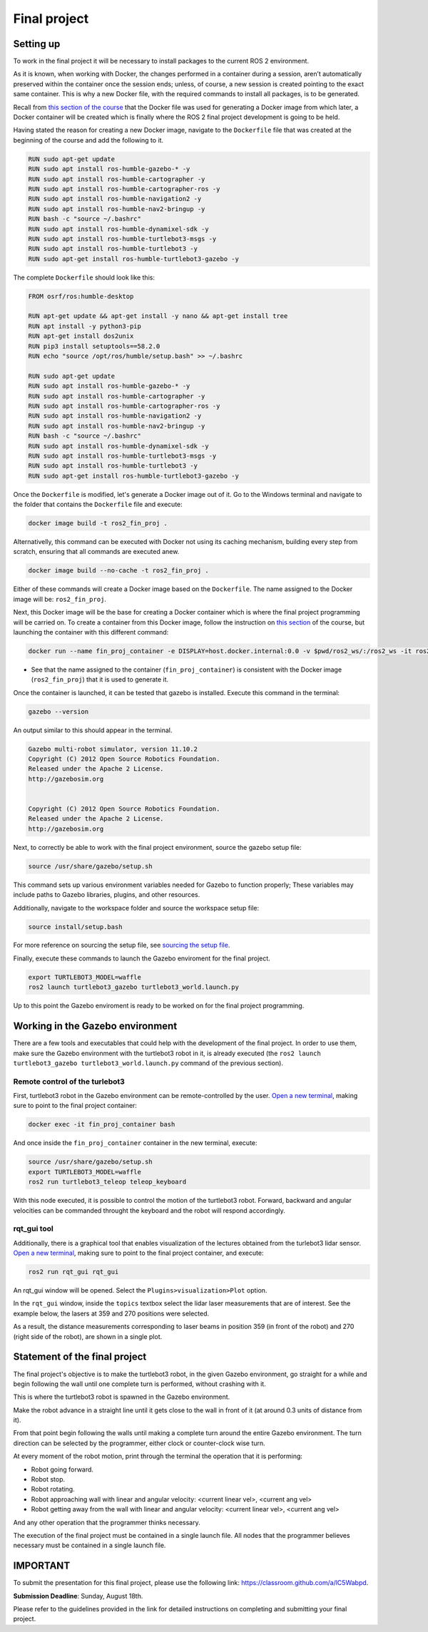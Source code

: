 Final project
=====

.. _final_project:

Setting up 
------------

To work in the final project it will be necessary to install packages to the current ROS 2 environment. 

As it is known, when working with Docker, the changes performed in a container during a session, aren’t automatically preserved within the container once the session ends; unless, of course, a new session is created pointing to the exact same container. This is why a new Docker file, with the required commands to install all packages, is to be generated. 

Recall from `this section of the course`_ that the Docker file was used for generating a Docker image from which later, a Docker container will be created which is finally where the ROS 2 final project development is going to be held. 

.. _this section of the course: https://ros2course.readthedocs.io/en/latest/Configuring%20environment.html#the-dockerfile-script-explained

Having stated the reason for creating a new Docker image, navigate to the ``Dockerfile`` file that was created at the beginning of the course and add the following to it.

.. code-block:: console

   RUN sudo apt-get update
   RUN sudo apt install ros-humble-gazebo-* -y
   RUN sudo apt install ros-humble-cartographer -y
   RUN sudo apt install ros-humble-cartographer-ros -y
   RUN sudo apt install ros-humble-navigation2 -y
   RUN sudo apt install ros-humble-nav2-bringup -y
   RUN bash -c "source ~/.bashrc"
   RUN sudo apt install ros-humble-dynamixel-sdk -y
   RUN sudo apt install ros-humble-turtlebot3-msgs -y
   RUN sudo apt install ros-humble-turtlebot3 -y
   RUN sudo apt-get install ros-humble-turtlebot3-gazebo -y

The complete ``Dockerfile`` should look like this:

.. code-block:: console

   FROM osrf/ros:humble-desktop

   RUN apt-get update && apt-get install -y nano && apt-get install tree 
   RUN apt install -y python3-pip
   RUN apt-get install dos2unix
   RUN pip3 install setuptools==58.2.0
   RUN echo "source /opt/ros/humble/setup.bash" >> ~/.bashrc

   RUN sudo apt-get update
   RUN sudo apt install ros-humble-gazebo-* -y
   RUN sudo apt install ros-humble-cartographer -y
   RUN sudo apt install ros-humble-cartographer-ros -y
   RUN sudo apt install ros-humble-navigation2 -y
   RUN sudo apt install ros-humble-nav2-bringup -y
   RUN bash -c "source ~/.bashrc"
   RUN sudo apt install ros-humble-dynamixel-sdk -y
   RUN sudo apt install ros-humble-turtlebot3-msgs -y
   RUN sudo apt install ros-humble-turtlebot3 -y
   RUN sudo apt-get install ros-humble-turtlebot3-gazebo -y

Once the ``Dockerfile`` is modified, let's generate a Docker image out of it. Go to the Windows terminal and navigate to the folder that contains the ``Dockerfile`` file and execute:

.. code-block:: console

   docker image build -t ros2_fin_proj .

Alternativelly, this command can be executed with Docker not using its caching mechanism, building every step from scratch, ensuring that all commands are executed anew.

.. code-block:: console

   docker image build --no-cache -t ros2_fin_proj .

Either of these commands will create a Docker image based on the ``Dockerfile``. The name assigned to the Docker image will be: ``ros2_fin_proj``.

.. image:: images/DockerImageFinProjCreated.png
   :alt: Docker image created for the final project.

Next, this Docker image will be the base for creating a Docker container which is where the final project programming will be carried on. To create a container from this Docker image, follow the instruction on `this section`_  of the course, but launching the container with this different command:

.. _`this section`: https://ros2course.readthedocs.io/en/latest/Installation%20and%20software%20setup.html#running-a-docker-container

.. code-block:: console

   docker run --name fin_proj_container -e DISPLAY=host.docker.internal:0.0 -v $pwd/ros2_ws/:/ros2_ws -it ros2_fin_proj

- See that the name assigned to the container (``fin_proj_container``) is consistent with the Docker image (``ros2_fin_proj``) that it is used to generate it. 

Once the container is launched, it can be tested that gazebo is installed. Execute this command in the terminal:

.. code-block:: console

   gazebo --version

An output similar to this should appear in the terminal.

.. code-block:: console

   Gazebo multi-robot simulator, version 11.10.2
   Copyright (C) 2012 Open Source Robotics Foundation.
   Released under the Apache 2 License.
   http://gazebosim.org


   Copyright (C) 2012 Open Source Robotics Foundation.
   Released under the Apache 2 License.
   http://gazebosim.org

.. image:: images/launchingContainerFinalProj.png
   :alt: Launching the container of the final project.

Next, to correctly be able to work with the final project environment, source the gazebo setup file:

.. code-block:: console

   source /usr/share/gazebo/setup.sh 

This command sets up various environment variables needed for Gazebo to function properly; These variables may include paths to Gazebo libraries, plugins, and other resources.

Additionally, navigate to the workspace folder and source the workspace setup file:

.. code-block:: console

   source install/setup.bash 

For more reference on sourcing the setup file, see `sourcing the setup file`_.

.. _sourcing the setup file: https://ros2course.readthedocs.io/en/latest/Configuring%20environment.html#workspace-sourcing

Finally, execute these commands to launch the Gazebo enviroment for the final project. 

.. code-block:: console

   export TURTLEBOT3_MODEL=waffle
   ros2 launch turtlebot3_gazebo turtlebot3_world.launch.py

.. image:: images/GazeboFinalProjEnv.png
   :alt: Gazebo environment for the final project.

Up to this point the Gazebo enviroment is ready to be worked on for the final project programming. 

Working in the Gazebo environment  
------------

There are a few tools and executables that could help with the development of the final project. In order to use them, make sure the Gazebo environment with the turtlebot3 robot in it, is already executed (the ``ros2 launch turtlebot3_gazebo turtlebot3_world.launch.py`` command of the previous section).

Remote control of the turlebot3 
~~~~~~~~~~~~~

First, turtlebot3 robot in the Gazebo environment can be remote-controlled by the user.  `Open a new terminal`_, making sure to point to the final project container: 

.. _open a new terminal: https://ros2course.readthedocs.io/en/latest/Installation%20and%20software%20setup.html#opening-a-new-terminal-for-the-docker-container

.. code-block:: console

   docker exec -it fin_proj_container bash

And once inside the ``fin_proj_container`` container in the new terminal, execute:

.. code-block:: console
   
   source /usr/share/gazebo/setup.sh 
   export TURTLEBOT3_MODEL=waffle
   ros2 run turtlebot3_teleop teleop_keyboard

.. image:: images/FinProjRunningTeleop.png
   :alt: Teleoperation in the Gazebo environment for the final project.

With this node executed, it is possible to control the motion of the turtlebot3 robot. Forward, backward and angular velocities can be commanded throught the keyboard and the robot will respond accordingly.

rqt_gui tool
~~~~~~~~~~~~~

Additionally, there is a graphical tool that enables visualization of the lectures obtained from the turlebot3 lidar sensor. `Open a new terminal`_, making sure to point to the final project container, and execute:

.. code-block:: console
   
   ros2 run rqt_gui rqt_gui

An rqt_gui window will be opened. Select the ``Plugins>visualization>Plot`` option.

.. image:: images/rqt_gui_init.png
   :alt: rqt_gui initial window.

In the ``rqt_gui`` window, inside the ``topics`` textbox select the lidar laser measurements that are of interest. See the example below, the lasers at 359 and 270 positions were selected.

.. image:: images/rqt_gui_demo.png
   :alt: rqt_gui demo.

As a result, the distance measurements corresponding to laser beams in position 359 (in front of the robot) and 270 (right side of the robot), are shown in a single plot. 

Statement of the final project
------------

The final project's objective is to make the turtlebot3 robot, in the given Gazebo environment, go straight for a while and begin following the wall until one complete turn is performed, without crashing with it. 

This is where the turtlebot3 robot is spawned in the Gazebo environment. 

.. image:: images/robot_initial_pos.png
   :alt: robot intial position in Gazebo enviroment.

Make the robot advance in a straight line until it gets close to the wall in front of it (at around 0.3 units of distance from it). 

.. image:: images/robot_close_wall.png
   :alt: robot stops after straight line advance.

From that point begin following the walls until making a complete turn around the entire Gazebo environment. The turn direction can be selected by the programmer, either clock or counter-clock wise turn.

.. image:: images/robot_turn_following_wall.png
   :alt: robot turning options to follow the wall. 

At every moment of the robot motion, print through the terminal the operation that it is performing:

- Robot going forward. 
- Robot stop. 
- Robot rotating. 
- Robot approaching wall with linear and angular velocity: <current linear vel>, <current ang vel>
- Robot getting away from the wall with linear and angular velocity: <current linear vel>, <current ang vel>

And any other operation that the programmer thinks necessary. 

.. image:: images/robot_going_forward.png
   :alt: Robot going forward in straight line. 

.. image:: images/RobotStopAndRotate.png
   :alt: Robot stopping and rotating. 

.. image:: images/RobotApproachingWall.png
   :alt: Robot approaching the wall. 

.. image:: images/RobotGoingAwayWall.png
   :alt: Robot getting away from the wall. 

The execution of the final project must be contained in a single launch file. All nodes that the programmer believes necessary must be contained in a single launch file. 

IMPORTANT
------------

To submit the presentation for this final project, please use the following link: https://classroom.github.com/a/lC5Wabpd.

**Submission Deadline**: Sunday, August 18th.

Please refer to the guidelines provided in the link for detailed instructions on completing and submitting your final project.







